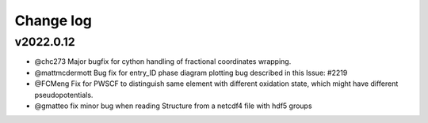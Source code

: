 Change log
==========

v2022.0.12
----------
* @chc273 Major bugfix for cython handling of fractional coordinates wrapping. 
* @mattmcdermott Bug fix for entry_ID phase diagram plotting bug described in this Issue: #2219
* @FCMeng Fix for PWSCF to distinguish same element with different oxidation state, which might have different pseudopotentials.
* @gmatteo fix minor bug when reading Structure from a netcdf4 file with hdf5 groups
